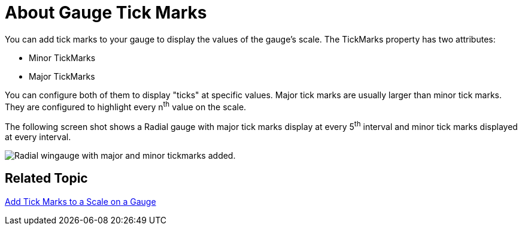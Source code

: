﻿////

|metadata|
{
    "name": "wingauge-about-gauge-tick-marks",
    "controlName": ["WinGauge"],
    "tags": ["Charting"],
    "guid": "{08B024B5-51CA-4994-8213-147939532864}",  
    "buildFlags": [],
    "createdOn": "0001-01-01T00:00:00Z"
}
|metadata|
////

= About Gauge Tick Marks

You can add tick marks to your gauge to display the values of the gauge's scale. The TickMarks property has two attributes:

* Minor TickMarks
* Major TickMarks

You can configure both of them to display "ticks" at specific values. Major tick marks are usually larger than minor tick marks. They are configured to highlight every n^th^ value on the scale.

The following screen shot shows a Radial gauge with major tick marks display at every 5^th^ interval and minor tick marks displayed at every interval.

image::images/Gauge_About_TickMarks_01.png[Radial wingauge with major and minor tickmarks added.]

== Related Topic

link:wingauge-add-tick-marks-to-a-scale-on-a-gauge.html[Add Tick Marks to a Scale on a Gauge]
